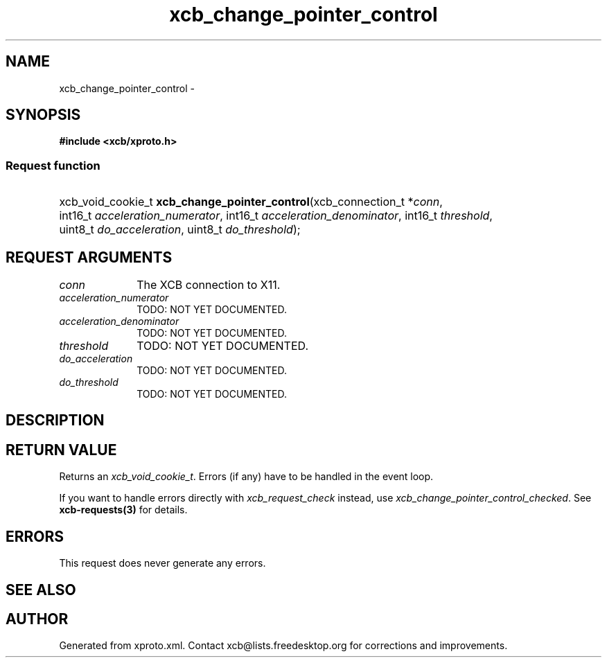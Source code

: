 .TH xcb_change_pointer_control 3  "libxcb 1.16.1" "X Version 11" "XCB Requests"
.ad l
.SH NAME
xcb_change_pointer_control \- 
.SH SYNOPSIS
.hy 0
.B #include <xcb/xproto.h>
.SS Request function
.HP
xcb_void_cookie_t \fBxcb_change_pointer_control\fP(xcb_connection_t\ *\fIconn\fP, int16_t\ \fIacceleration_numerator\fP, int16_t\ \fIacceleration_denominator\fP, int16_t\ \fIthreshold\fP, uint8_t\ \fIdo_acceleration\fP, uint8_t\ \fIdo_threshold\fP);
.br
.hy 1
.SH REQUEST ARGUMENTS
.IP \fIconn\fP 1i
The XCB connection to X11.
.IP \fIacceleration_numerator\fP 1i
TODO: NOT YET DOCUMENTED.
.IP \fIacceleration_denominator\fP 1i
TODO: NOT YET DOCUMENTED.
.IP \fIthreshold\fP 1i
TODO: NOT YET DOCUMENTED.
.IP \fIdo_acceleration\fP 1i
TODO: NOT YET DOCUMENTED.
.IP \fIdo_threshold\fP 1i
TODO: NOT YET DOCUMENTED.
.SH DESCRIPTION
.SH RETURN VALUE
Returns an \fIxcb_void_cookie_t\fP. Errors (if any) have to be handled in the event loop.

If you want to handle errors directly with \fIxcb_request_check\fP instead, use \fIxcb_change_pointer_control_checked\fP. See \fBxcb-requests(3)\fP for details.
.SH ERRORS
This request does never generate any errors.
.SH SEE ALSO
.SH AUTHOR
Generated from xproto.xml. Contact xcb@lists.freedesktop.org for corrections and improvements.
